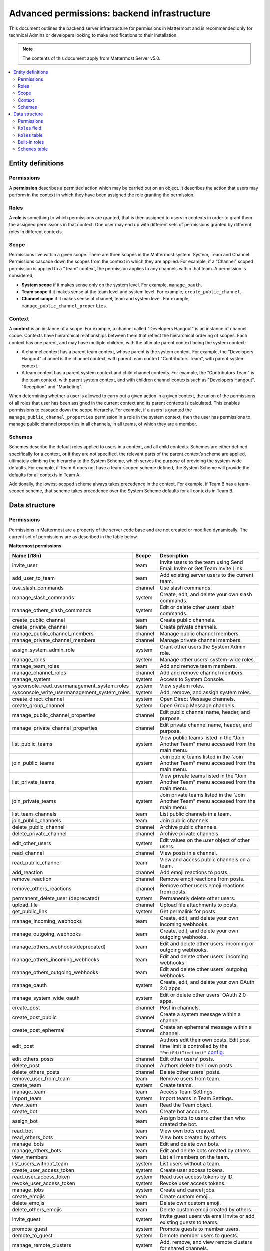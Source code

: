 Advanced permissions: backend infrastructure
=============================================

|all-plans| |cloud| |self-hosted|

.. |all-plans| image:: ../images/all-plans-badge.png
  :scale: 30
  :target: https://mattermost.com/pricing
  :alt: Available in Mattermost Free and Starter subscription plans.

.. |cloud| image:: ../images/cloud-badge.png
  :scale: 30
  :target: https://mattermost.com/sign-up
  :alt: Available for Mattermost Cloud deployments.

.. |self-hosted| image:: ../images/self-hosted-badge.png
  :scale: 30
  :target: https://mattermost.com/deploy
  :alt: Available for Mattermost Self-Hosted deployments.

This document outlines the backend server infrastructure for permissions in Mattermost and is recommended only for technical Admins or developers looking to make modifications to their installation.

.. note::

  The contents of this document apply from Mattermost Server v5.0. 

.. contents::
  :backlinks: top
  :local:
  
Entity definitions
------------------

Permissions
~~~~~~~~~~~~

A **permission** describes a permitted action which may be carried out on an object. It describes the action that users may perform in the context in which they have been assigned the role granting the permission.

Roles
~~~~~~

A **role** is something to which permissions are granted, that is then assigned to users in contexts in order to grant them the assigned permissions in that context. One user may end up with different sets of permissions granted by different roles in different contexts.

Scope
~~~~~~

Permissions live within a given scope. There are three scopes in the Mattermost system: System, Team and Channel. Permissions cascade down the scopes from the context in which they are applied. For example, if a “Channel” scoped permission is applied to a “Team” context, the permission applies to any channels within that team. A permission is considered,

- **System scope** if it makes sense only on the system level. For example, ``manage_oauth``.
- **Team scope** if it makes sense at the team level and system level. For example, ``create_public_channel``.
- **Channel scope** if it makes sense at channel, team and system level. For example, ``manage_public_channel_properties``.

Context
~~~~~~~~

A **context** is an instance of a scope. For example, a channel called "Developers Hangout" is an instance of channel scope. Contexts have hierarchical relationships between them that reflect the hierarchical ordering of scopes. Each context has one parent, and may have multiple children, with the ultimate parent context being the system context:

- A channel context has a parent team context, whose parent is the system context. For example, the "Developers Hangout" channel is the channel context, with parent team context "Contributors Team", with parent system context.
- A team context has a parent system context and child channel contexts. For example, the "Contributors Team" is the team context, with parent system context, and with children channel contexts such as "Developers Hangout", "Reception" and "Marketing".

When determining whether a user is allowed to carry out a given action in a given context, the union of the permissions of all roles that user has been assigned in the current context and its parent contexts is calculated. This enables permissions to cascade down the scope hierarchy. For example, if a users is granted the ``manage_public_channel_properties`` permission in a role in the system context, then the user has permissions to manage public channel properties in all channels, in all teams, of which they are a member.

Schemes
~~~~~~~

Schemes describe the default roles applied to users in a context, and all child contexts. Schemes are either defined specifically for a context, or if they are not specified, the relevant parts of the parent context’s scheme are applied, ultimately climbing the hierarchy to the System Scheme, which serves the purpose of providing the system-wide defaults. For example, if Team A does not have a team-scoped scheme defined, the System Scheme will provide the defaults for all contexts in Team A.

Additionally, the lowest-scoped scheme always takes precedence in the context. For example, if Team B has a team-scoped scheme, that scheme takes precedence over the System Scheme defaults for all contexts in Team B. 

Data structure
--------------

Permissions
~~~~~~~~~~~~

Permissions in Mattermost are a property of the server code base and are not created or modified dynamically. The current set of permissions are as described in the table below.

**Mattermost permissions**

+----------------------------------------------+---------+-------------------------------------------------------------------------------------------------------------------------------------------------------------------------------------------------------+
| Name (i18n)                                  | Scope   | Description                                                                                                                                                                                           |
+==============================================+=========+=======================================================================================================================================================================================================+
| invite_user                                  | team    | Invite users to the team using Send Email Invite or Get Team Invite Link.                                                                                                                             |
+----------------------------------------------+---------+-------------------------------------------------------------------------------------------------------------------------------------------------------------------------------------------------------+
| add_user_to_team                             | team    | Add existing server users to the current team.                                                                                                                                                        |
+----------------------------------------------+---------+-------------------------------------------------------------------------------------------------------------------------------------------------------------------------------------------------------+
| use_slash_commands                           | channel | Use slash commands.                                                                                                                                                                                   |
+----------------------------------------------+---------+-------------------------------------------------------------------------------------------------------------------------------------------------------------------------------------------------------+
| manage_slash_commands                        | system  | Create, edit, and delete your own slash commands.                                                                                                                                                     |
+----------------------------------------------+---------+-------------------------------------------------------------------------------------------------------------------------------------------------------------------------------------------------------+
| manage_others_slash_commands                 | system  | Edit or delete other users' slash commands.                                                                                                                                                           |
+----------------------------------------------+---------+-------------------------------------------------------------------------------------------------------------------------------------------------------------------------------------------------------+
| create_public_channel                        | team    | Create public channels.                                                                                                                                                                               |
+----------------------------------------------+---------+-------------------------------------------------------------------------------------------------------------------------------------------------------------------------------------------------------+
| create_private_channel                       | team    | Create private channels.                                                                                                                                                                              |
+----------------------------------------------+---------+-------------------------------------------------------------------------------------------------------------------------------------------------------------------------------------------------------+
| manage_public_channel_members                | channel | Manage public channel members.                                                                                                                                                                        |
+----------------------------------------------+---------+-------------------------------------------------------------------------------------------------------------------------------------------------------------------------------------------------------+
| manage_private_channel_members               | channel | Manage private channel members.                                                                                                                                                                       |
+----------------------------------------------+---------+-------------------------------------------------------------------------------------------------------------------------------------------------------------------------------------------------------+
| assign_system_admin_role                     | system  | Grant other users the System Admin role.                                                                                                                                                              |
+----------------------------------------------+---------+-------------------------------------------------------------------------------------------------------------------------------------------------------------------------------------------------------+
| manage_roles                                 | system  | Manage other users' system-wide roles.                                                                                                                                                                |
+----------------------------------------------+---------+-------------------------------------------------------------------------------------------------------------------------------------------------------------------------------------------------------+
| manage_team_roles                            | team    | Add and remove team members.                                                                                                                                                                          |
+----------------------------------------------+---------+-------------------------------------------------------------------------------------------------------------------------------------------------------------------------------------------------------+
| manage_channel_roles                         | channel | Add and remove channel members.                                                                                                                                                                       |
+----------------------------------------------+---------+-------------------------------------------------------------------------------------------------------------------------------------------------------------------------------------------------------+
| manage_system                                | system  | Access to System Console.                                                                                                                                                                             |
+----------------------------------------------+---------+-------------------------------------------------------------------------------------------------------------------------------------------------------------------------------------------------------+
| sysconsole_read_usermanagement_system_roles  | system  | View system roles.                                                                                                                                                                                    |
+----------------------------------------------+---------+-------------------------------------------------------------------------------------------------------------------------------------------------------------------------------------------------------+
| sysconsole_write_usermanagement_system_roles | system  | Add, remove, and assign system roles.                                                                                                                                                                 |
+----------------------------------------------+---------+-------------------------------------------------------------------------------------------------------------------------------------------------------------------------------------------------------+
| create_direct_channel                        | system  | Open Direct Message channels.                                                                                                                                                                         |
+----------------------------------------------+---------+-------------------------------------------------------------------------------------------------------------------------------------------------------------------------------------------------------+
| create_group_channel                         | system  | Open Group Message channels.                                                                                                                                                                          |
+----------------------------------------------+---------+-------------------------------------------------------------------------------------------------------------------------------------------------------------------------------------------------------+
| manage_public_channel_properties             | channel | Edit public channel name, header, and purpose.                                                                                                                                                        |
+----------------------------------------------+---------+-------------------------------------------------------------------------------------------------------------------------------------------------------------------------------------------------------+
| manage_private_channel_properties            | channel | Edit private channel name, header, and purpose.                                                                                                                                                       |
+----------------------------------------------+---------+-------------------------------------------------------------------------------------------------------------------------------------------------------------------------------------------------------+
| list_public_teams                            | system  | View public teams listed in the "Join Another Team" menu accessed from the main menu.                                                                                                                 |
+----------------------------------------------+---------+-------------------------------------------------------------------------------------------------------------------------------------------------------------------------------------------------------+
| join_public_teams                            | system  | Join public teams listed in the "Join Another Team" menu accessed from the main menu.                                                                                                                 |
+----------------------------------------------+---------+-------------------------------------------------------------------------------------------------------------------------------------------------------------------------------------------------------+
| list_private_teams                           | system  | View private teams listed in the "Join Another Team" menu accessed from the main menu.                                                                                                                |
+----------------------------------------------+---------+-------------------------------------------------------------------------------------------------------------------------------------------------------------------------------------------------------+
| join_private_teams                           | system  | Join private teams listed in the "Join Another Team" menu accessed from the main menu.                                                                                                                |
+----------------------------------------------+---------+-------------------------------------------------------------------------------------------------------------------------------------------------------------------------------------------------------+
| list_team_channels                           | team    | List public channels in a team.                                                                                                                                                                       |
+----------------------------------------------+---------+-------------------------------------------------------------------------------------------------------------------------------------------------------------------------------------------------------+
| join_public_channels                         | team    | Join public channels.                                                                                                                                                                                 |
+----------------------------------------------+---------+-------------------------------------------------------------------------------------------------------------------------------------------------------------------------------------------------------+
| delete_public_channel                        | channel | Archive public channels.                                                                                                                                                                              |
+----------------------------------------------+---------+-------------------------------------------------------------------------------------------------------------------------------------------------------------------------------------------------------+
| delete_private_channel                       | channel | Archive private channels.                                                                                                                                                                             |
+----------------------------------------------+---------+-------------------------------------------------------------------------------------------------------------------------------------------------------------------------------------------------------+
| edit_other_users                             | system  | Edit values on the `user` object of other users.                                                                                                                                                      |
+----------------------------------------------+---------+-------------------------------------------------------------------------------------------------------------------------------------------------------------------------------------------------------+
| read_channel                                 | channel | View posts in a channel.                                                                                                                                                                              |
+----------------------------------------------+---------+-------------------------------------------------------------------------------------------------------------------------------------------------------------------------------------------------------+
| read_public_channel                          | team    | View and access public channels on a team.                                                                                                                                                            |
+----------------------------------------------+---------+-------------------------------------------------------------------------------------------------------------------------------------------------------------------------------------------------------+
| add_reaction                                 | channel | Add emoji reactions to posts.                                                                                                                                                                         |
+----------------------------------------------+---------+-------------------------------------------------------------------------------------------------------------------------------------------------------------------------------------------------------+
| remove_reaction                              | channel | Remove emoji reactions from posts.                                                                                                                                                                    |
+----------------------------------------------+---------+-------------------------------------------------------------------------------------------------------------------------------------------------------------------------------------------------------+
| remove_others_reactions                      | channel | Remove other users emoji reactions from posts.                                                                                                                                                        |
+----------------------------------------------+---------+-------------------------------------------------------------------------------------------------------------------------------------------------------------------------------------------------------+
| permanent_delete_user (deprecated)           | system  | Permanently delete other users.                                                                                                                                                                       |
+----------------------------------------------+---------+-------------------------------------------------------------------------------------------------------------------------------------------------------------------------------------------------------+
| upload_file                                  | channel | Upload file attachments to posts.                                                                                                                                                                     |
+----------------------------------------------+---------+-------------------------------------------------------------------------------------------------------------------------------------------------------------------------------------------------------+
| get_public_link                              | system  | Get permalink for posts.                                                                                                                                                                              |
+----------------------------------------------+---------+-------------------------------------------------------------------------------------------------------------------------------------------------------------------------------------------------------+
| manage_incoming_webhooks                     | team    | Create, edit, and delete your own incoming webhooks.                                                                                                                                                  |
+----------------------------------------------+---------+-------------------------------------------------------------------------------------------------------------------------------------------------------------------------------------------------------+
| manage_outgoing_webhooks                     | team    | Create, edit, and delete your own outgoing webhooks.                                                                                                                                                  |
+----------------------------------------------+---------+-------------------------------------------------------------------------------------------------------------------------------------------------------------------------------------------------------+
| manage_others_webhooks(deprecated)           | team    | Edit and delete other users' incoming or outgoing webhooks.                                                                                                                                           |
+----------------------------------------------+---------+-------------------------------------------------------------------------------------------------------------------------------------------------------------------------------------------------------+
| manage_others_incoming_webhooks              | team    | Edit and delete other users' incoming webhooks.                                                                                                                                                       |
+----------------------------------------------+---------+-------------------------------------------------------------------------------------------------------------------------------------------------------------------------------------------------------+
| manage_others_outgoing_webhooks              | team    | Edit and delete other users' outgoing webhooks.                                                                                                                                                       |
+----------------------------------------------+---------+-------------------------------------------------------------------------------------------------------------------------------------------------------------------------------------------------------+
| manage_oauth                                 | system  | Create, edit, and delete your own OAuth 2.0 apps.                                                                                                                                                     |
+----------------------------------------------+---------+-------------------------------------------------------------------------------------------------------------------------------------------------------------------------------------------------------+
| manage_system_wide_oauth                     | system  | Edit or delete other users' OAuth 2.0 apps.                                                                                                                                                           |
+----------------------------------------------+---------+-------------------------------------------------------------------------------------------------------------------------------------------------------------------------------------------------------+
| create_post                                  | channel | Post in channels.                                                                                                                                                                                     |
+----------------------------------------------+---------+-------------------------------------------------------------------------------------------------------------------------------------------------------------------------------------------------------+
| create_post_public                           | channel | Create a system message within a channel.                                                                                                                                                             |
+----------------------------------------------+---------+-------------------------------------------------------------------------------------------------------------------------------------------------------------------------------------------------------+
| create_post_ephermal                         | channel | Create an ephemeral message within a channel.                                                                                                                                                         |
+----------------------------------------------+---------+-------------------------------------------------------------------------------------------------------------------------------------------------------------------------------------------------------+
| edit_post                                    | channel | Authors edit their own posts. Edit post time limit is controlled by the ``"PostEditTimeLimit"`` `config <https://docs.mattermost.com/configure/configuration-settings.html#post-edit-time-limit>`__.  |
+----------------------------------------------+---------+-------------------------------------------------------------------------------------------------------------------------------------------------------------------------------------------------------+
| edit_others_posts                            | channel | Edit other users' posts.                                                                                                                                                                              |
+----------------------------------------------+---------+-------------------------------------------------------------------------------------------------------------------------------------------------------------------------------------------------------+
| delete_post                                  | channel | Authors delete their own posts.                                                                                                                                                                       |
+----------------------------------------------+---------+-------------------------------------------------------------------------------------------------------------------------------------------------------------------------------------------------------+
| delete_others_posts                          | channel | Delete other users' posts.                                                                                                                                                                            |
+----------------------------------------------+---------+-------------------------------------------------------------------------------------------------------------------------------------------------------------------------------------------------------+
| remove_user_from_team                        | team    | Remove users from team.                                                                                                                                                                               |
+----------------------------------------------+---------+-------------------------------------------------------------------------------------------------------------------------------------------------------------------------------------------------------+
| create_team                                  | system  | Create teams.                                                                                                                                                                                         |
+----------------------------------------------+---------+-------------------------------------------------------------------------------------------------------------------------------------------------------------------------------------------------------+
| manage_team                                  | team    | Access Team Settings.                                                                                                                                                                                 |
+----------------------------------------------+---------+-------------------------------------------------------------------------------------------------------------------------------------------------------------------------------------------------------+
| import_team                                  | system  | Import teams in Team Settings.                                                                                                                                                                        |
+----------------------------------------------+---------+-------------------------------------------------------------------------------------------------------------------------------------------------------------------------------------------------------+
| view_team                                    | team    | Read the Team object.                                                                                                                                                                                 |
+----------------------------------------------+---------+-------------------------------------------------------------------------------------------------------------------------------------------------------------------------------------------------------+
| create_bot                                   | team    | Create bot accounts.                                                                                                                                                                                  |
+----------------------------------------------+---------+-------------------------------------------------------------------------------------------------------------------------------------------------------------------------------------------------------+
| assign_bot                                   | team    | Assign bots to users other than who created the bot.                                                                                                                                                  |
+----------------------------------------------+---------+-------------------------------------------------------------------------------------------------------------------------------------------------------------------------------------------------------+
| read_bot                                     | team    | View own bots created.                                                                                                                                                                                |
+----------------------------------------------+---------+-------------------------------------------------------------------------------------------------------------------------------------------------------------------------------------------------------+
| read_others_bots                             | team    | View bots created by others.                                                                                                                                                                          |
+----------------------------------------------+---------+-------------------------------------------------------------------------------------------------------------------------------------------------------------------------------------------------------+
| manage_bots                                  | team    | Edit and delete own bots.                                                                                                                                                                             |
+----------------------------------------------+---------+-------------------------------------------------------------------------------------------------------------------------------------------------------------------------------------------------------+
| manage_others_bots                           | team    | Edit and delete bots created by others.                                                                                                                                                               |
+----------------------------------------------+---------+-------------------------------------------------------------------------------------------------------------------------------------------------------------------------------------------------------+
| view_members                                 | team    | List all members on the team.                                                                                                                                                                         |
+----------------------------------------------+---------+-------------------------------------------------------------------------------------------------------------------------------------------------------------------------------------------------------+
| list_users_without_team                      | system  | List users without a team.                                                                                                                                                                            |
+----------------------------------------------+---------+-------------------------------------------------------------------------------------------------------------------------------------------------------------------------------------------------------+
| create_user_access_token                     | system  | Create user access tokens.                                                                                                                                                                            |
+----------------------------------------------+---------+-------------------------------------------------------------------------------------------------------------------------------------------------------------------------------------------------------+
| read_user_access_token                       | system  | Read user access tokens by ID.                                                                                                                                                                        |
+----------------------------------------------+---------+-------------------------------------------------------------------------------------------------------------------------------------------------------------------------------------------------------+
| revoke_user_access_token                     | system  | Revoke user access tokens.                                                                                                                                                                            |
+----------------------------------------------+---------+-------------------------------------------------------------------------------------------------------------------------------------------------------------------------------------------------------+
| manage_jobs                                  | system  | Create and cancel jobs.                                                                                                                                                                               |
+----------------------------------------------+---------+-------------------------------------------------------------------------------------------------------------------------------------------------------------------------------------------------------+
| create_emojis                                | team    | Create custom emoji.                                                                                                                                                                                  |
+----------------------------------------------+---------+-------------------------------------------------------------------------------------------------------------------------------------------------------------------------------------------------------+
| delete_emojis                                | team    | Delete own custom emoji.                                                                                                                                                                              |
+----------------------------------------------+---------+-------------------------------------------------------------------------------------------------------------------------------------------------------------------------------------------------------+
| delete_others_emojis                         | team    | Delete custom emoji created by others.                                                                                                                                                                |
+----------------------------------------------+---------+-------------------------------------------------------------------------------------------------------------------------------------------------------------------------------------------------------+
| invite_guest                                 | system  | Invite guest users via email invite or add existing guests to teams.                                                                                                                                  |
+----------------------------------------------+---------+-------------------------------------------------------------------------------------------------------------------------------------------------------------------------------------------------------+
| promote_guest                                | system  | Promote guests to member users.                                                                                                                                                                       |
+----------------------------------------------+---------+-------------------------------------------------------------------------------------------------------------------------------------------------------------------------------------------------------+
| demote_to_guest                              | system  | Demote member users to guests.                                                                                                                                                                        |
+----------------------------------------------+---------+-------------------------------------------------------------------------------------------------------------------------------------------------------------------------------------------------------+
| manage_remote_clusters                       | system  | Add, remove, and view remote clusters for shared channels.                                                                                                                                            |
+----------------------------------------------+---------+-------------------------------------------------------------------------------------------------------------------------------------------------------------------------------------------------------+

``Roles`` field
~~~~~~~~~~~~~~~~

Roles are applied to objects that represents that user’s membership in a context. These are referenced in the ``Roles`` field of the ``User``, ``TeamMember``, ``ChannelMember`` and ``Schemes`` Tables.

In the ``TeamMember`` and ``ChannelMember`` tables, it's the ``Roles`` field that contains custom roles and the ``SchemeAdmin`` and ``SchemeUser`` booleans that indicate the member object should inherit the respective roles from the relevant scheme, either the default or custom scheme assigned to the relevant team.

``Roles`` table
~~~~~~~~~~~~~~~~

Roles are dynamic and user configurable, necessitating a database table with the following fields:

- ``Id`` (Autoincrement, Primary Key)
- ``Name`` (Unique String with Character Constraints, e.g. “team_user”).
- ``Display Name`` (String)
- ``Description`` (String)
- ``Permissions`` (String): Space-separated permissions names
- ``Scheme Managed`` (bool): Indicates whether this role is managed as part of a scheme.
- ``BuiltIn`` (bool): Indicates if this role is built-in to the Mattermost system and not removable by the user.

Built-in roles
~~~~~~~~~~~~~~

The System Scheme is built-in to the product, and its roles are defined as ``BuiltIn: true`` in the ``Roles`` table. You can use the Mattermost API to `retrieve a list of permissions by role name <https://api.mattermost.com/#tag/roles/paths/~1roles~1names/post>`__. 

The following built-in roles and associated permissions are available:

*channel_admin*

- manage_private_channel_members
- read_public_channel_groups
- use_channel_mentions
- create_post
- use_group_mentions
- add_reaction
- read_private_channel_groups
- remove_reaction
- manage_public_channel_members
- manage_channel_roles

*channel_guest*

- use_slash_commands
- read_channel
- add_reaction
- remove_reaction
- upload_file
- edit_post
- create_post
- use_channel_mentions

*channel_user*

- manage_public_channel_properties
- use_group_mentions
- add_reaction
- delete_private_channel
- manage_private_channel_members
- read_private_channel_groups
- delete_public_channel
- read_public_channel_groups
- use_channel_mentions
- read_channel
- delete_post
- get_public_link
- remove_reaction
- manage_public_channel_members
- use_slash_commands
- upload_file
- manage_private_channel_properties
- create_post
- edit_post

*system_admin*

- manage_others_slash_commands
- sysconsole_write_user_management_permissions
- edit_brand
- remove_reaction
- manage_incoming_webhooks
- sysconsole_write_user_management_groups
- create_public_channel
- manage_private_channel_members
- sysconsole_write_authentication
- join_private_teams
- create_post_ephemeral
- list_users_without_team
- sysconsole_write_reporting
- join_public_channels
- invite_guest
- list_private_teams
- sysconsole_write_user_management_channels
- manage_others_bots
- read_user_access_token
- add_user_to_team
- view_members
- edit_post
- demote_to_guest
- delete_others_posts
- sysconsole_write_plugins
- delete_private_channel
- sysconsole_read_user_management_system_roles
- sysconsole_read_user_management_users
- revoke_user_access_token
- read_others_bots
- read_public_channel_groups
- sysconsole_write_user_management_teams
- sysconsole_write_billing
- convert_public_channel_to_private
- remove_user_from_team
- manage_team
- add_reaction
- manage_oauth
- list_team_channels
- create_team
- read_jobs
- invite_user
- manage_shared_channels
- remove_others_reactions
- manage_remote_clusters
- sysconsole_write_user_management_users
- sysconsole_read_experimental
- sysconsole_write_compliance
- edit_others_posts
- assign_bot
- manage_bots
- manage_others_outgoing_webhooks
- manage_system_wide_oauth
- delete_others_emojis
- manage_others_incoming_webhooks
- promote_guest
- sysconsole_write_experimental
- sysconsole_read_plugins
- create_group_channel
- sysconsole_read_environment
- manage_roles
- use_channel_mentions
- manage_public_channel_properties
- manage_channel_roles
- get_public_link
- sysconsole_read_billing
- sysconsole_write_integrations
- download_compliance_export_result
- manage_slash_commands
- assign_system_admin_role
- create_post
- delete_post
- create_direct_channel
- list_public_teams
- create_post_public
- read_private_channel_groups
- sysconsole_read_integrations
- read_other_users_teams
- manage_jobs
- sysconsole_read_site
- manage_outgoing_webhooks
- sysconsole_write_environment
- manage_system
- sysconsole_read_user_management_permissions
- manage_public_channel_members
- sysconsole_write_about
- import_team
- sysconsole_write_user_management_system_roles
- sysconsole_read_reporting
- upload_file
- read_channel
- sysconsole_read_user_management_teams
- delete_emojis
- manage_private_channel_properties
- view_team
- sysconsole_read_user_management_groups
- create_private_channel
- create_bot
- join_public_teams
- delete_public_channel
- read_public_channel
- sysconsole_read_about
- use_slash_commands
- read_bots
- sysconsole_read_authentication
- edit_other_users
- sysconsole_read_user_management_channels
- convert_private_channel_to_public
- use_group_mentions
- create_user_access_token
- sysconsole_write_site
- manage_team_roles
- sysconsole_read_compliance
- create_emojis

*system_guest*

- create_group_channel
- create_direct_channel

*system_manager*

- sysconsole_write_user_management_permissions
- sysconsole_read_about
- sysconsole_read_user_management_channels
- join_private_teams
- delete_private_channel
- view_team
- read_jobs
- sysconsole_read_user_management_teams
- sysconsole_read_plugins
- manage_channel_roles
- manage_public_channel_members
- remove_user_from_team
- sysconsole_read_environment
- list_private_teams
- manage_private_channel_members
- manage_private_channel_properties
- edit_brand
- add_user_to_team
- convert_public_channel_to_private
- read_private_channel_groups
- sysconsole_write_environment
- manage_jobs
- sysconsole_read_reporting
- read_public_channel
- manage_team
- read_channel
- convert_private_channel_to_public
- sysconsole_read_integration
- read_public_channel_groups
- list_public_teams
- manage_team_roles
- sysconsole_read_user_management_groups
- manage_public_channel_properties
- sysconsole_write_user_management_groups
- sysconsole_read_user_management_permissions
- sysconsole_write_site
- sysconsole_read_site
- sysconsole_write_user_management_channels
- sysconsole_write_integrations
- delete_public_channel
- sysconsole_write_user_management_teams
- join_public_teams

*system_post_all*

- create_post
- use_channel_mentions
- use_group_mentions

*system_post_all_public*

- create_post_public
- use_group_mentions
- use_channel_mentions

*system_read_only_admin*

- sysconsole_read_compliance
- read_other_users_teams
- sysconsole_read_reporting
- list_private_teams
- sysconsole_read_experimental
- read_jobs
- read_public_channel
- view_team
- sysconsole_read_user_management_users
- sysconsole_read_plugins
- sysconsole_read_user_management_teams
- read_public_channel_groups
- sysconsole_read_user_management_channels
- sysconsole_read_user_management_permissions
- sysconsole_read_about
- download_compliance_export_result
- read_channel
- sysconsole_read_authentication
- sysconsole_read_site
- list_public_teams
- sysconsole_read_integrations
- read_private_channel_groups
- sysconsole_read_environment
- sysconsole_read_user_management_groups

*system_user*

- list_public_teams
- join_public_teams
- create_direct_channel
- create_group_channel
- view_members
- create_team
- create_emojis
- delete_emojis

*system_user_access_token*

- create_user_access_token
- read_user_access_token
- revoke_user_access_token

*system_user_manager*

- manage_public_channel_members
- sysconsole_write_user_management_groups
- manage_private_channel_properties
- read_channel
- sysconsole_read_authentication
- manage_private_channel_members
- read_jobs
- view_team
- sysconsole_read_user_management_groups
- list_private_teams
- join_public_teams
- manage_team
- list_public_teams
- add_user_to_team
- sysconsole_read_user_management_channels
- sysconsole_write_user_management_teams
- read_public_channel
- sysconsole_read_user_management_permissions
- manage_public_channel_properties
- join_private_teams
- convert_public_channel_to_private
- manage_channel_roles
- sysconsole_read_user_management_teams
- convert_private_channel_to_public
- read_public_channel_groups
- delete_public_channel
- remove_user_from_team
- manage_team_roles
- delete_private_channel
- sysconsole_write_user_management_channels
- read_private_channel_groups

*team_admin*

- remove_user_from_team
- manage_others_slash_commands
- manage_team_roles
- manage_public_channel_members
- use_group_mentions
- manage_others_outgoing_webhooks
- manage_slash_commands
- manage_team
- manage_others_incoming_webhooks
- manage_channel_roles
- read_public_channel_groups
- convert_private_channel_to_public
- remove_reaction
- delete_post
- manage_outgoing_webhooks
- use_channel_mentions
- manage_incoming_webhooks
- delete_others_posts
- read_private_channel_groups
- create_post
- manage_private_channel_members
- convert_public_channel_to_private
- add_reaction
- import_team

*team_guest*

- view_team

*team_post_all*

- create_post
- use_group_mentions
- use_channel_mentions

*team_post_all_public*

- use_group_mentions
- create_post_public
- use_channel_mentions

*team_user*

- invite_user
- add_user_to_team
- list_team_channels
- join_public_channels
- read_public_channel
- view_team
- create_public_channel
- create_private_channel

``Schemes`` table
~~~~~~~~~~~~~~~~~~

Schemes are dynamic and user configurable, necessitating a database table with the following fields:

- ``Id`` (Autoincrement, Primary Key)
- ``Name`` (Unique String with Character Constraints, e.g. “corporate_scheme”)
- ``Display`` Name
- ``Description`` (String)
- ``Scope`` (String): Team or Channel
- ``Team Admin Role`` (String): Empty if Channel Scope
- ``Team User Role`` (String): Empty if Channel Scope
- ``Team Guest Role`` (String): Empty if Channel Scope
- ``Channel Admin Role`` (String): Always provided
- ``Channel User Role`` (String): Always provided
- ``Channel Guest Role`` (String): Always provided
